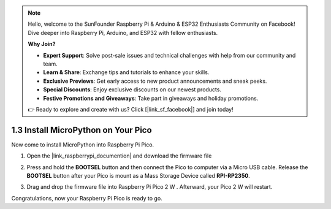 .. note::

    Hello, welcome to the SunFounder Raspberry Pi & Arduino & ESP32 Enthusiasts Community on Facebook! Dive deeper into Raspberry Pi, Arduino, and ESP32 with fellow enthusiasts.

    **Why Join?**

    - **Expert Support**: Solve post-sale issues and technical challenges with help from our community and team.
    - **Learn & Share**: Exchange tips and tutorials to enhance your skills.
    - **Exclusive Previews**: Get early access to new product announcements and sneak peeks.
    - **Special Discounts**: Enjoy exclusive discounts on our newest products.
    - **Festive Promotions and Giveaways**: Take part in giveaways and holiday promotions.

    👉 Ready to explore and create with us? Click [|link_sf_facebook|] and join today!

.. _install_micropython_on_pico:

1.3 Install MicroPython on Your Pico
==========================================


Now come to install MicroPython into Raspberry Pi Pico.

.. Thonny IDE provides a very convenient way for you to install it with one click.

   .. note::
       you can use the Raspberry Pi official |link_micropython_pi| by dragging and dropping an firmware file into Raspberry Pi Pico.
         
#. Open the |link_raspberrypi_documention| and download the firmware file 

   .. image:: img/download_pico2w_file.jpg

#. Press and hold the **BOOTSEL** button and then connect the Pico to computer via a Micro USB cable. Release the **BOOTSEL** button after your Pico is mount as a Mass Storage Device called **RPI-RP2350**.

   .. image:: img/bootsel_onboard.png

#. Drag and drop the firmware file into Raspberry Pi Pico 2 W . Afterward, your Pico 2 W will restart.

   .. image:: img/drag_and_drop.jpg

.. #. Open Thonny IDE.

..    .. image:: img/set_pico1.png

.. #. Press and hold the **BOOTSEL** button and then connect the Pico to computer via a Micro USB cable. Release the **BOOTSEL** button after your Pico is mount as a Mass Storage Device called **RPI-RP2350**.

..    .. image:: img/bootsel_onboard.png

.. #. In the bottom right corner, click the interpreter selection button and select **Install Micropython**.
..
    .. note::
        If your Thonny does not have this option, please update to the latest version.

    .. image:: img/set_pico2.png

.. #. In the **Target volume**, the volume of the Pico you just plugged in will automatically appear, and in the **Micropython variant**, select **Raspberry Pi.Pico 2 W/Pico 2 WH**.

..    .. image:: img/set_pico3.png

.. #. Click the **Install** button, wait for the installation to complete and then close this page.

..    .. image:: img/set_pico4.png


Congratulations, now your Raspberry Pi Pico is ready to go.
